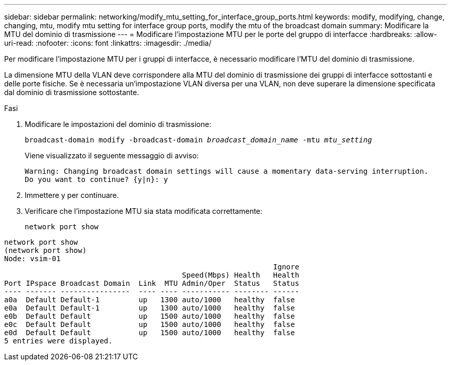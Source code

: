 ---
sidebar: sidebar 
permalink: networking/modify_mtu_setting_for_interface_group_ports.html 
keywords: modify, modifying, change, changing, mtu, modify mtu setting for interface group ports, modify the mtu of the broadcast domain 
summary: Modificare la MTU del dominio di trasmissione 
---
= Modificare l'impostazione MTU per le porte del gruppo di interfacce
:hardbreaks:
:allow-uri-read: 
:nofooter: 
:icons: font
:linkattrs: 
:imagesdir: ./media/


[role="lead"]
Per modificare l'impostazione MTU per i gruppi di interfacce, è necessario modificare l'MTU del dominio di trasmissione.

La dimensione MTU della VLAN deve corrispondere alla MTU del dominio di trasmissione dei gruppi di interfacce sottostanti e delle porte fisiche. Se è necessaria un'impostazione VLAN diversa per una VLAN, non deve superare la dimensione specificata dal dominio di trasmissione sottostante.

.Fasi
. Modificare le impostazioni del dominio di trasmissione:
+
`broadcast-domain modify -broadcast-domain _broadcast_domain_name_ -mtu _mtu_setting_`

+
Viene visualizzato il seguente messaggio di avviso:

+
....
Warning: Changing broadcast domain settings will cause a momentary data-serving interruption.
Do you want to continue? {y|n}: y
....
. Immettere y per continuare.
. Verificare che l'impostazione MTU sia stata modificata correttamente:
+
`network port show`



....
network port show
(network port show)
Node: vsim-01
                                                              Ignore
                                         Speed(Mbps) Health   Health
Port IPspace Broadcast Domain  Link  MTU Admin/Oper  Status   Status
---- ------- ----------------  ---- ---- ----------- -------- ------
a0a  Default Default-1         up   1300 auto/1000   healthy  false
e0a  Default Default-1         up   1300 auto/1000   healthy  false
e0b  Default Default           up   1500 auto/1000   healthy  false
e0c  Default Default           up   1500 auto/1000   healthy  false
e0d  Default Default           up   1500 auto/1000   healthy  false
5 entries were displayed.
....